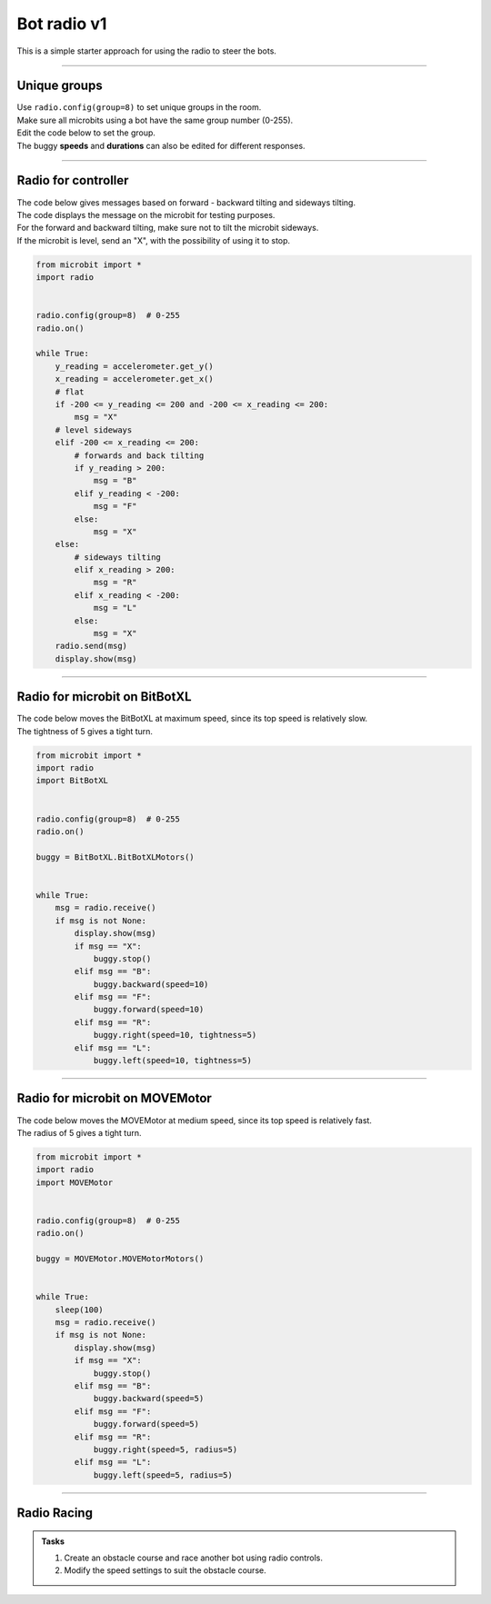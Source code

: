 ====================================================
Bot radio v1
====================================================

| This is a simple starter approach for using the radio to steer the bots.

----

Unique groups
----------------------

| Use ``radio.config(group=8)`` to set unique groups in the room.
| Make sure all microbits using a bot have the same group number (0-255).
| Edit the code below to set the group.
| The buggy **speeds** and **durations** can also be edited for different responses.

----

Radio for controller
----------------------

| The code below gives messages based on forward - backward tilting and sideways tilting.
| The code displays the message on the microbit for testing purposes.
| For the forward and backward tilting, make sure not to tilt the microbit sideways.
| If the microbit is level, send an "X", with the possibility of using it to stop.

.. code-block:: python

    from microbit import *
    import radio


    radio.config(group=8)  # 0-255
    radio.on()

    while True:
        y_reading = accelerometer.get_y()
        x_reading = accelerometer.get_x()
        # flat
        if -200 <= y_reading <= 200 and -200 <= x_reading <= 200:
            msg = "X"
        # level sideways
        elif -200 <= x_reading <= 200:
            # forwards and back tilting
            if y_reading > 200:
                msg = "B"
            elif y_reading < -200:
                msg = "F"
            else:
                msg = "X"
        else:
            # sideways tilting
            elif x_reading > 200:
                msg = "R"
            elif x_reading < -200:
                msg = "L"
            else:
                msg = "X"      
        radio.send(msg)
        display.show(msg)

----

Radio for microbit on BitBotXL
--------------------------------------

| The code below moves the BitBotXL at maximum speed, since its top speed is relatively slow.
| The tightness of 5 gives a tight turn.

.. code-block:: python


    from microbit import *
    import radio
    import BitBotXL


    radio.config(group=8)  # 0-255
    radio.on()
    
    buggy = BitBotXL.BitBotXLMotors()
    

    while True:
        msg = radio.receive()
        if msg is not None:
            display.show(msg)
            if msg == "X":
                buggy.stop()
            elif msg == "B":
                buggy.backward(speed=10)
            elif msg == "F":
                buggy.forward(speed=10)
            elif msg == "R":
                buggy.right(speed=10, tightness=5)
            elif msg == "L":
                buggy.left(speed=10, tightness=5)

----

Radio for microbit on MOVEMotor
--------------------------------

| The code below moves the MOVEMotor at medium speed, since its top speed is relatively fast.
| The radius of 5 gives a tight turn.


.. code-block:: python

    from microbit import *
    import radio
    import MOVEMotor


    radio.config(group=8)  # 0-255
    radio.on()

    buggy = MOVEMotor.MOVEMotorMotors()


    while True:
        sleep(100)
        msg = radio.receive()
        if msg is not None:
            display.show(msg)
            if msg == "X":
                buggy.stop()
            elif msg == "B":
                buggy.backward(speed=5)
            elif msg == "F":
                buggy.forward(speed=5)
            elif msg == "R":
                buggy.right(speed=5, radius=5)
            elif msg == "L":
                buggy.left(speed=5, radius=5)

----

Radio Racing
----------------------------

.. admonition:: Tasks

    #. Create an obstacle course and race another bot using radio controls.
    #. Modify the speed settings to suit the obstacle course.



